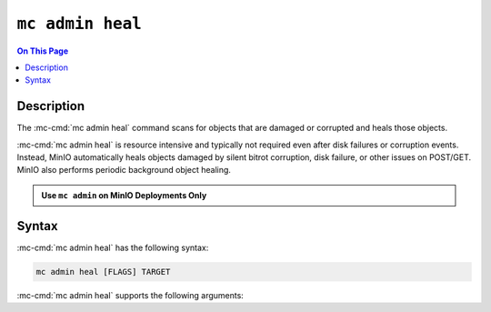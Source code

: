 =================
``mc admin heal``
=================

.. default-domain:: minio

.. contents:: On This Page
   :local:
   :depth: 2

.. mc:: mc admin heal

Description
-----------

.. start-mc-admin-heal-desc

The :mc-cmd:`mc admin heal` command scans for objects that are damaged or
corrupted and heals those objects.  

:mc-cmd:`mc admin heal` is resource intensive and typically not required even
after disk failures or corruption events. Instead, MinIO automatically heals
objects damaged by silent bitrot corruption, disk failure, or other issues on
POST/GET. MinIO also performs periodic background object healing.

.. end-mc-admin-heal-desc

.. admonition:: Use ``mc admin`` on MinIO Deployments Only
   :class: note

   .. include:: /includes/facts-mc-admin.rst
      :start-after: start-minio-only
      :end-before: end-minio-only

Syntax
------

:mc-cmd:`mc admin heal` has the following syntax:

.. code-block:: shell
   :class: copyable

   mc admin heal [FLAGS] TARGET

:mc-cmd:`mc admin heal` supports the following arguments:

.. mc-cmd:: TARGET

   The full path to the bucket or bucket prefix on which the command should
   perform object healing. Specify the :mc-cmd:`alias <mc alias>` of a
   configured MinIO deployment as the prefix for the path. For example:

   .. code-block:: shell
      :class: copyable

      mc admin heal play/mybucket/myprefix

   If the ``TARGET`` bucket or bucket prefix has an active healing scan,
   the command returns the status of that scan.

.. mc-cmd:: scan
   :option:

   The type of scan to perform. Specify one of the following supported scan
   modes:

   - ``normal`` (default)
   - ``deep``

.. mc-cmd:: recursive, r
   :option:

   Recursively scans for objects in the specified bucket or bucket prefix.

.. mc-cmd:: dry-run
   :option:

   Inspects the :mc-cmd:`~mc admin heal TARGET` bucket or bucket prefix, 
   but does *not* perform any object healing.

.. mc-cmd:: force-start, f
   :option:

   Force starts the healing process.

.. mc-cmd:: force-stop, s
   :option:

   Force stops the healing sequence.

.. mc-cmd:: remove
   :option:

   Removes dangling objects in the healing process. 
